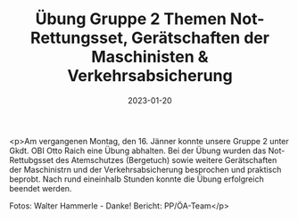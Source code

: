 #+TITLE: Übung Gruppe 2 Themen Not-Rettungsset, Gerätschaften der Maschinisten & Verkehrsabsicherung
#+DATE: 2023-01-20
#+FACEBOOK_URL: https://facebook.com/ffwenns/posts/8748972445177803

<p>Am vergangenen Montag, den 16. Jänner konnte unsere Gruppe 2 unter Gkdt. OBI Otto Raich eine Übung abhalten. Bei der Übung wurden das Not-Rettubgsset des Atemschutzes (Bergetuch) sowie weitere Gerätschaften der Maschinistrn und der Verkehrsabsicherung besprochen und praktisch beprobt. Nach rund eineinhalb Stunden konnte die Übung erfolgreich beendet werden. 

Fotos: Walter Hammerle - Danke!
Bericht: PP/ÖA-Team</p>
